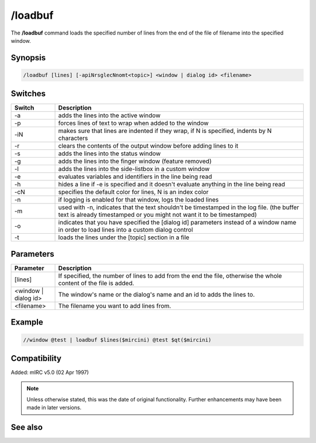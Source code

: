 /loadbuf
========

The **/loadbuf** command loads the specified number of lines from the end of the file of filename into the specified window.

Synopsis
--------

.. code:: text

    /loadbuf [lines] [-apiNrsglecNnomt<topic>] <window | dialog id> <filename>

Switches
--------

.. list-table::
    :widths: 15 85
    :header-rows: 1

    * - Switch
      - Description
    * - -a 
      - adds the lines into the active window
    * - -p
      - forces lines of text to wrap when added to the window
    * - -iN
      - makes sure that lines are indented if they wrap, if N is specified, indents by N characters
    * - -r
      - clears the contents of the output window before adding lines to it
    * - -s
      - adds the lines into the status window
    * - -g
      - adds the lines into the finger window (feature removed)
    * - -l
      - adds the lines into the side-listbox in a custom window
    * - -e
      - evaluates variables and identifiers in the line being read
    * - -h
      - hides a line if -e is specified and it doesn't evaluate anything in the line being read
    * - -cN
      - specifies the default color for lines, N is an index color
    * - -n
      - if logging is enabled for that window, logs the loaded lines
    * - -m
      - used with -n, indicates that the text shouldn't be timestamped in the log file. (the buffer text is already timestamped or you might not want it to be timestamped)
    * - -o
      - indicates that you have specified the [dialog id] parameters instead of a window name in order to load lines into a custom dialog control
    * - -t
      - loads the lines under the [topic] section in a file

Parameters
----------

.. list-table::
    :widths: 15 85
    :header-rows: 1

    * - Parameter
      - Description
    * - [lines]
      - If specified, the number of lines to add from the end the file, otherwise the whole content of the file is added.
    * - <window | dialog id>
      - The window's name or the dialog's name and an id to adds the lines to.
    * - <filename>
      - The filename you want to add lines from.

Example
-------

.. code:: text

    //window @test | loadbuf $lines($mircini) @test $qt($mircini)

Compatibility
-------------

Added: mIRC v5.0 (02 Apr 1997)

.. note:: Unless otherwise stated, this was the date of original functionality. Further enhancements may have been made in later versions.

See also
--------

.. hlist::
    :columns: 4

    * :doc:`/filter <filter>`
    * :doc:`/savebuf <savebuf>`